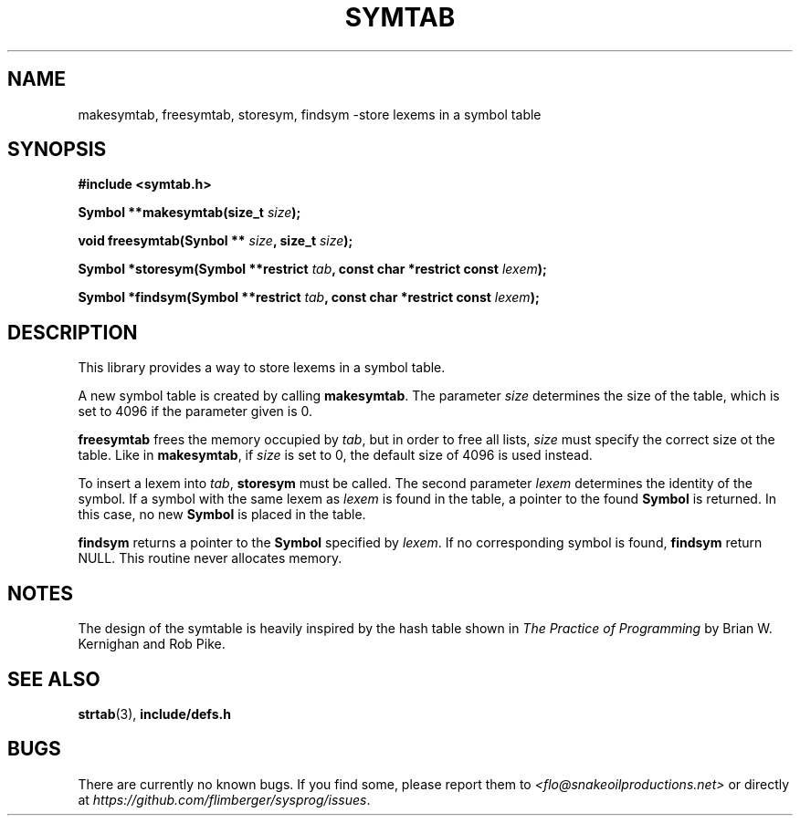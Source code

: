 .TH SYMTAB 3 2012-10-22 "IB 321" "Systemnahes Programmieren"
.SH NAME
makesymtab, freesymtab, storesym, findsym
\-store lexems in a symbol table
.SH SYNOPSIS
.B #include <symtab.h>
.PP
.BI "Symbol **makesymtab(size_t " size );
.PP
.BI "void freesymtab(Synbol ** " size ", size_t " size );
.PP
.BI "Symbol *storesym(Symbol **restrict " tab ", const char *restrict const " lexem );
.PP
.BI "Symbol *findsym(Symbol **restrict " tab ", const char *restrict const "lexem );
.SH DESCRIPTION
This library provides a way to store lexems in a symbol table.
.PP
A new symbol table is created by calling
.BR makesymtab .
The parameter
.I size
determines the size of the table,
which is set to 4096 if the parameter given is 0.
.PP
.B freesymtab
frees the memory occupied by
.IR tab ,
but in order to free all lists,
.I size
must specify the correct size ot the table.
Like in
.BR makesymtab ,
if
.I size
is set to 0,
the default size of 4096 is used instead.
.PP
To insert a lexem into
.IR tab ,
.B storesym
must be called.
The second parameter
.I lexem
determines the identity of the symbol.
If a symbol with the same lexem as
.I lexem
is found in the table,
a pointer to the found
.B Symbol
is returned.
In this case, no new
.B Symbol
is placed in the table.
.PP
.B findsym
returns a pointer to the
.B Symbol
specified by
.IR lexem .
If no corresponding symbol is found,
.B findsym
return NULL.
This routine never allocates memory.
.SH NOTES
The design of the symtable is heavily inspired by the hash table shown in
.I "The Practice of Programming"
by Brian W. Kernighan and Rob Pike.
.SH SEE ALSO
.BR strtab (3),
.BR include/defs.h
.SH BUGS
There are currently no known bugs.
If you find some, please report them to
.I <flo@snakeoilproductions.net>
or directly at
.IR https://github.com/flimberger/sysprog/issues .
